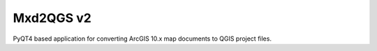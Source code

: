 ===========
Mxd2QGS v2
===========
PyQT4 based application for converting ArcGIS 10.x map documents to QGIS project files.
